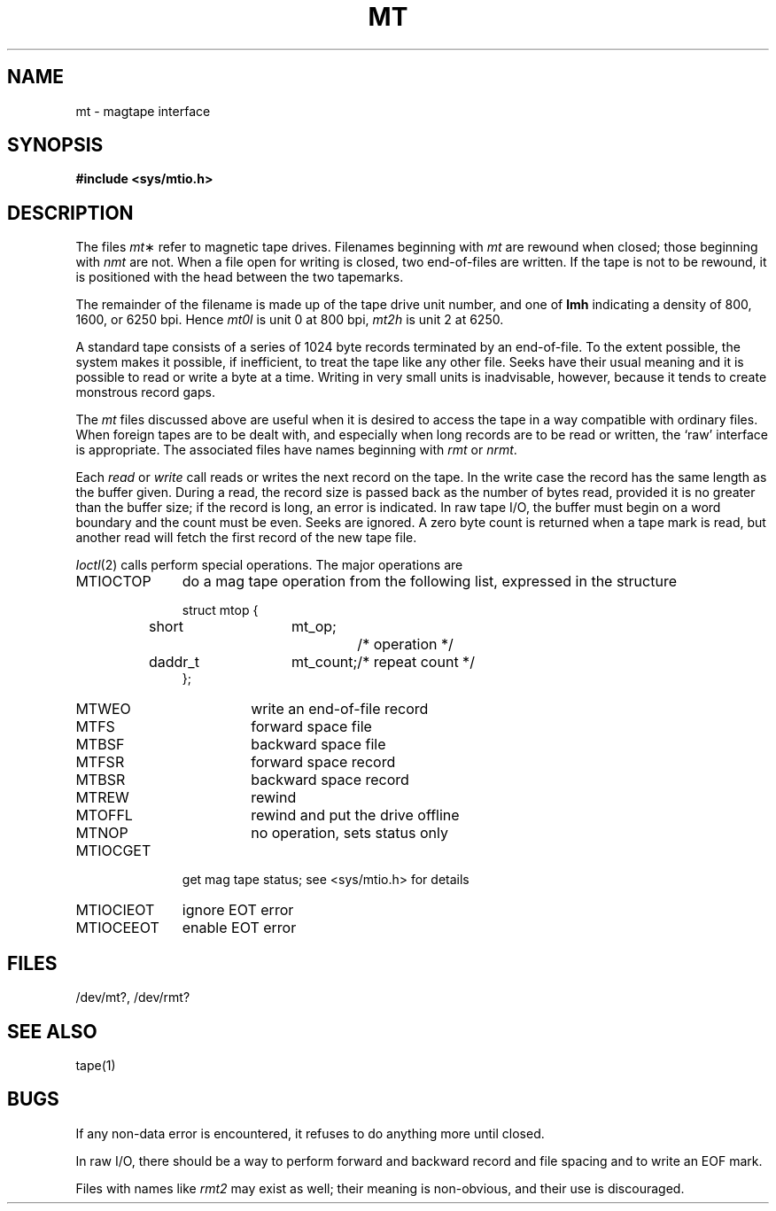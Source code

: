 .TH MT 4 
.SH NAME
mt \- magtape interface
.SH SYNOPSIS
.B #include <sys/mtio.h>
.SH DESCRIPTION
The files
.IR mt \(**
refer to magnetic tape drives.
Filenames beginning with
.I mt
are rewound when closed;
those beginning with
.I nmt
are not.
When a file open for writing is closed, two end-of-files are written.
If the tape is not to be rewound,
it is positioned with the head between the two
tapemarks.
.PP
The remainder of the filename
is made up of
the tape drive unit number,
and one of
.B lmh
indicating a density of 800,
1600,
or
6250 bpi.
Hence
.I mt0l
is unit 0 at 800 bpi,
.I mt2h
is unit 2 at 6250.
.PP
A standard tape consists of a
series of 1024 byte records terminated by an
end-of-file.
To the extent possible, the system makes
it possible, if inefficient, to treat
the tape like any other file.
Seeks have their usual meaning and it is possible
to read or write a byte at a time.
Writing in very small units is inadvisable,
however, because it tends to create monstrous record
gaps.
.PP
The
.I mt
files discussed above are useful
when it is desired to access the tape in a way
compatible with ordinary files.
When foreign tapes are to be dealt with, and especially
when long records are to be read or written, the
`raw' interface is appropriate.
The associated files
have names beginning with
.I rmt
or
.IR nrmt .
.PP
Each
.I read
or
.I write
call reads or writes the next record on the tape.
In the write case the record has the same length as the
buffer given.
During a read, the record size is passed
back as the number of bytes read, provided it is no greater
than the buffer size;
if the record is long, an error is indicated.
In raw tape I/O, the buffer must begin on a word boundary
and the count must be even.
Seeks are ignored.
A zero byte count is returned when a tape mark is read,
but another read will fetch the first record of the
new tape file.
.PP
.IR Ioctl (2)
calls perform special operations.
The major operations are
.TP "\w'MTIOCEEOT  'u"
MTIOCTOP
do a mag tape operation from the following list, expressed in the
structure
.RS
.LP
.nf
struct	mtop	{
	short	mt_op;		/* operation */
	daddr_t	mt_count;	/* repeat count */
};
.fi
.TP .7i
MTWEO
write an end-of-file record
.PD 0
.TP
MTFS
forward space file
.TP
MTBSF
backward space file
.TP
MTFSR
forward space record
.TP
MTBSR
backward space record
.TP
MTREW
rewind
.TP
MTOFFL
rewind and put the drive offline
.TP
MTNOP
no operation, sets status only
.PD
.RE
.TP
MTIOCGET
get mag tape status; see <sys/mtio.h> for details
.PD 0
.TP
MTIOCIEOT
ignore EOT error
.TP
MTIOCEEOT
enable EOT error
.PD
.SH FILES
/dev/mt?,
/dev/rmt?
.SH "SEE ALSO"
tape(1)
.SH BUGS
If any non-data error is encountered, it refuses to do anything
more until closed.
.PP
In raw I/O, there should be a way
to perform forward and backward record and file spacing and
to write an EOF mark.
.PP
Files with names like
.I rmt2
may exist as well;
their meaning is non-obvious,
and their use is discouraged.
